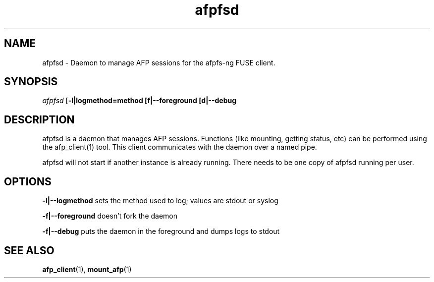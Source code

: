 .TH afpfsd 1 "1 Feb 2008" 0.8 afpfs-ng
.SH NAME
afpfsd \- Daemon to manage AFP sessions for the afpfs-ng FUSE client.
.SH SYNOPSIS
\fIafpfsd\fR [\fB-l|logmethod=method\f] [\f-f|--foreground\f] [\f-d|--debug\f]

.SH DESCRIPTION
\fiafpfsd\fR is a daemon that manages AFP sessions.  Functions (like mounting, getting status, etc) can be performed using the afp_client(1) tool.  This client communicates with the daemon over a named pipe.

afpfsd will not start if another instance is already running.  There needs to be one copy of afpfsd running per user.

.SH OPTIONS

\fB-l|--logmethod\fR sets the method used to log; values are stdout or syslog

\fB-f|--foreground\fR doesn't fork the daemon

\fB-f|--debug\fR puts the daemon in the foreground and dumps logs to stdout

.SH "SEE ALSO"
\fBafp_client\fR(1), \fBmount_afp\fR(1)

